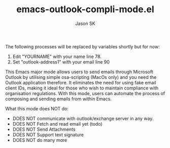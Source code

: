 #+TITLE: emacs-outlook-compli-mode.el
#+AUTHOR: Jason SK

The following processes will be replaced by variables shortly but for now:
1. Edit "YOURNAME" with your name line 78.
2. Set "outlook-address1" with your email line 90

This Emacs major mode allows users to send emails through Microsoft
Outlook by utilising simple osa-scripting (MacOs only) and you need
the Outlook application therefore.  It eliminates the need for
using fake email client IDs, making it ideal for those who wish to
maintain compliance with organisation regulations.  With this mode,
users can automate the process of composing and sending emails from
within Emacs.

What this mode does NOT do:
+ DOES NOT communicate with outlook/exchange server in any way.
+ DOES NOT Fetch and read email yet (todo)
+ DOES NOT Send Attachments
+ DOES NOT Support text signature
+ DOES NOT do many more
